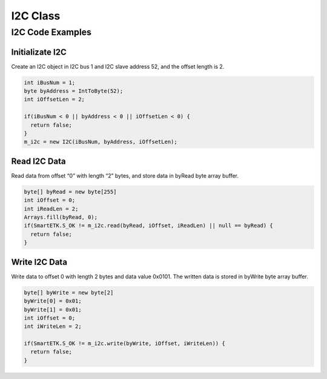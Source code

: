 .. _i2c:

I2C Class
=========

.. java:package:: com.viaembedded.smartetk.I2C

.. java:type:: class I2C

   Create a new I2C object with specified bus number, slave address and the
   length of the offset address.

   :param int I2CBusNum: I2C bus number, for example: ``0`` is for ``i2c-0`` bus
   :param byte I2CAddress: I2C slave address, support 7 bits slave addresses
   :param int OffsetLen: the length of the registers' offset in number of bytes, accepted values are 0 to 4, ``0``: no registers, ``1``: 1 byte = 8 bit registers, ``2``: 2 bytes = 16 bit registers, ``3``: 3 bytes = 24 bit registers, ``4``: 4 bytes = 32 bit registers

   For example, create an I2C object in I2C bus 1 and I2C slave address 10, and the offset length is 0

   .. code-block:: java

      I2C m_i2c = new I2C(1,10,0);

   Another example, create an I2C object in I2C bus 1 and I2C slave address 52, and the offset length is 2 (16 bit registers).

   .. code-block:: java

      I2C m_i2c = new I2C(1,52,2);

.. java:method:: int read(byte[] Buf, int Offset, int ReadLen)

   Read data from specified offset with a given length, and store the data in buffer.

   :param byte[] Buf: buffer to store the read data
   :param int Offset: the registers' offset to read from a specified I2C bus number and slave address, accepted values are from 0 to 0x7FFFFFFF
   :param int ReadLen: number of bytes to read, maximum 255 bytes per transfer. 
   :return: :java:ref:`S_OK` if function succeeds
   :return: ``E_*`` otherwise, see :ref:`return`

.. java:method:: int write(byte[] byBuf, int iOffset, int iWriteLen)

   Write data to a specified offset with a given length.

   :param byte Buf: the write buffer
   :param int Offset: the registers' offset of writing to a specified I2C bus number and slave address, accepted values are from 0 to 7FFFFFFF
   :param int WriteLen: the written data length, maximum 255 bytes per transfer
   :return: :java:ref:`S_OK` if function succeeds
   :return: ``E_*`` otherwise, see :ref:`return`

I2C Code Examples
-----------------

Initializate I2C
^^^^^^^^^^^^^^^^

Create an I2C object in I2C bus 1 and I2C slave address 52, and the offset length is 2.

.. code-block:: java

   int iBusNum = 1;
   byte byAddress = IntToByte(52);
   int iOffsetLen = 2;

   if(iBusNum < 0 || byAddress < 0 || iOffsetLen < 0) {
     return false;
   }
   m_i2c = new I2C(iBusNum, byAddress, iOffsetLen);

Read I2C Data
^^^^^^^^^^^^^

Read data from offset “0” with length “2” bytes, and store data in byRead byte array buffer.

.. code-block:: java

   byte[] byRead = new byte[255]
   int iOffset = 0;
   int iReadLen = 2; 
   Arrays.fill(byRead, 0);
   if(SmartETK.S_OK != m_i2c.read(byRead, iOffset, iReadLen) || null == byRead) {
     return false;
   }

Write I2C Data
^^^^^^^^^^^^^^

Write data to offset 0 with length 2 bytes and data value 0x0101. The written data is stored in byWrite byte array buffer.

.. code-block:: java

   byte[] byWrite = new byte[2]
   byWrite[0] = 0x01;
   byWrite[1] = 0x01;
   int iOffset = 0;
   int iWriteLen = 2;

   if(SmartETK.S_OK != m_i2c.write(byWrite, iOffset, iWriteLen)) {
     return false;
   }
